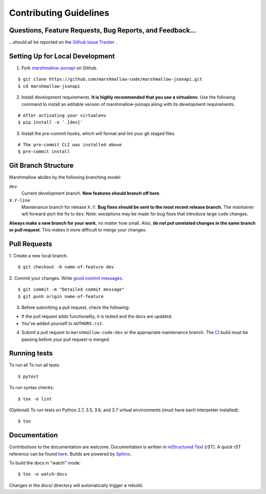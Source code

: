Contributing Guidelines
=======================

Questions, Feature Requests, Bug Reports, and Feedback…
-------------------------------------------------------

…should all be reported on the `Github Issue Tracker`_ .

.. _`Github Issue Tracker`: https://github.com/marshmallow-code/marshmallow-jsonapi/issues?state=open

Setting Up for Local Development
--------------------------------

1. Fork marshmallow-jsonapi_ on Github.

::

    $ git clone https://github.com/marshmallow-code/marshmallow-jsonapi.git
    $ cd marshmallow-jsonapi

2. Install development requirements. **It is highly recommended that you use a virtualenv.**
   Use the following command to install an editable version of
   marshmallow-jsonapi along with its development requirements.

::

    # After activating your virtualenv
    $ pip install -e '.[dev]'

3. Install the pre-commit hooks, which will format and lint your git staged files.

::

    # The pre-commit CLI was installed above
    $ pre-commit install

Git Branch Structure
--------------------

Marshmallow abides by the following branching model:


``dev``
    Current development branch. **New features should branch off here**.

``X.Y-line``
    Maintenance branch for release ``X.Y``. **Bug fixes should be sent to the most recent release branch.** The maintainer will forward-port the fix to ``dev``. Note: exceptions may be made for bug fixes that introduce large code changes.

**Always make a new branch for your work**, no matter how small. Also, **do not put unrelated changes in the same branch or pull request**. This makes it more difficult to merge your changes.

Pull Requests
--------------

1. Create a new local branch.
::

    $ git checkout -b name-of-feature dev

2. Commit your changes. Write `good commit messages <http://tbaggery.com/2008/04/19/a-note-about-git-commit-messages.html>`_.
::

    $ git commit -m "Detailed commit message"
    $ git push origin name-of-feature

3. Before submitting a pull request, check the following:

- If the pull request adds functionality, it is tested and the docs are updated.
- You've added yourself to ``AUTHORS.rst``.

4. Submit a pull request to ``marshmallow-code:dev`` or the appropriate maintenance branch. The `CI <https://dev.azure.com/sloria/sloria/_build/latest?definitionId=7&branchName=dev>`_ build must be passing before your pull request is merged.

Running tests
-------------

To run all To run all tests: ::

    $ pytest

To run syntax checks: ::

    $ tox -e lint

(Optional) To run tests on Python 2.7, 3.5, 3.6, and 3.7 virtual environments (must have each interpreter installed): ::

    $ tox

Documentation
-------------

Contributions to the documentation are welcome. Documentation is written in `reStructured Text`_ (rST). A quick rST reference can be found `here <http://docutils.sourceforge.net/docs/user/rst/quickref.html>`_. Builds are powered by Sphinx_.

To build the docs in "watch" mode: ::

   $ tox -e watch-docs

Changes in the `docs/` directory will automatically trigger a rebuild.

.. _Sphinx: http://sphinx.pocoo.org/
.. _`reStructured Text`: http://docutils.sourceforge.net/rst.html
.. _marshmallow-jsonapi: https://github.com/marshmallow-code/marshmallow-jsonapi
